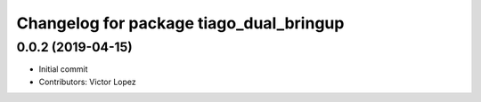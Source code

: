 ^^^^^^^^^^^^^^^^^^^^^^^^^^^^^^^^^^^^^^^^
Changelog for package tiago_dual_bringup
^^^^^^^^^^^^^^^^^^^^^^^^^^^^^^^^^^^^^^^^

0.0.2 (2019-04-15)
------------------
* Initial commit
* Contributors: Victor Lopez
